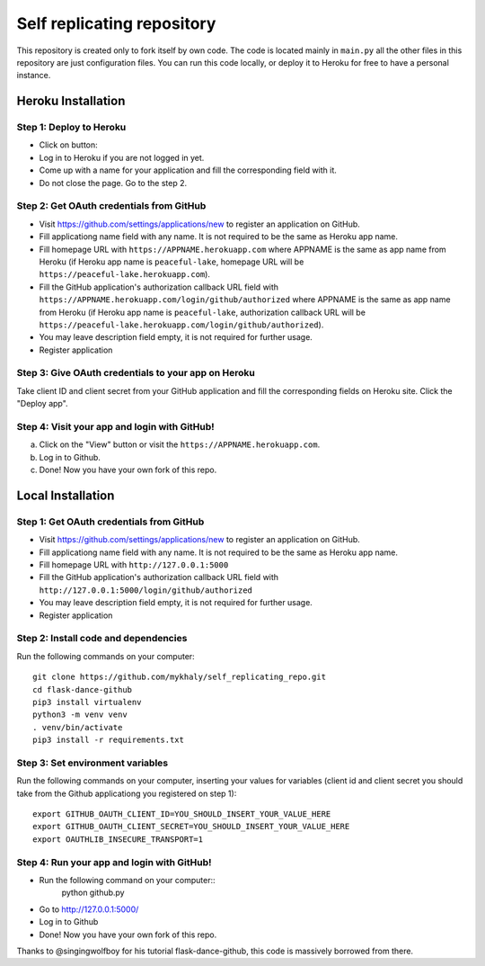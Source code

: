 Self replicating repository
=======================================

This repository is created only to fork itself by own code. 
The code is located mainly in ``main.py`` all the other files 
in this repository are just configuration files. You can run this
code locally, or deploy it to Heroku for free to have a personal instance.

Heroku Installation
```````````````````

Step 1: Deploy to Heroku
------------------------

- Click on button: |heroku-deploy|

- Log in to Heroku if you are not logged in yet.

- Come up with a name for your application and fill the corresponding field with it.

- Do not close the page. Go to the step 2.

Step 2: Get OAuth credentials from GitHub
-----------------------------------------

- Visit https://github.com/settings/applications/new to register an
  application on GitHub. 

- Fill applicationg name field with any name. It is not required to be the
  same as Heroku app name.

- Fill homepage URL with ``https://APPNAME.herokuapp.com`` where 
  APPNAME is the same as app name from Heroku (if Heroku app name is 
  ``peaceful-lake``, homepage URL will be 
  ``https://peaceful-lake.herokuapp.com``).

- Fill the GitHub application's authorization callback URL field with 
  ``https://APPNAME.herokuapp.com/login/github/authorized`` where 
  APPNAME is the same as app name from Heroku (if Heroku app name is 
  ``peaceful-lake``, authorization callback URL will be 
  ``https://peaceful-lake.herokuapp.com/login/github/authorized``).

- You may leave description field empty, it is not required for further usage.

- Register application

Step 3: Give OAuth credentials to your app on Heroku
----------------------------------------------------

Take client ID and client secret from your GitHub application and fill the
corresponding fields on Heroku site. Click the "Deploy app".

Step 4: Visit your app and login with GitHub!
---------------------------------------------

a) Click on the "View" button or visit the ``https://APPNAME.herokuapp.com``. 

b) Log in to Github.

c) Done! Now you have your own fork of this repo.

Local Installation
``````````````````

Step 1: Get OAuth credentials from GitHub
-----------------------------------------

- Visit https://github.com/settings/applications/new to register an
  application on GitHub. 

- Fill applicationg name field with any name. It is not required to be the
  same as Heroku app name.

- Fill homepage URL with ``http://127.0.0.1:5000``

- Fill the GitHub application's authorization callback URL field with 
  ``http://127.0.0.1:5000/login/github/authorized`` 

- You may leave description field empty, it is not required for further usage.

- Register application

Step 2: Install code and dependencies
-------------------------------------

Run the following commands on your computer::

    git clone https://github.com/mykhaly/self_replicating_repo.git
    cd flask-dance-github
    pip3 install virtualenv
    python3 -m venv venv
    . venv/bin/activate
    pip3 install -r requirements.txt

Step 3: Set environment variables
---------------------------------

Run the following commands on your computer, inserting your values for variables
(client id and client secret you should take from the Github applicationg you 
registered on step 1)::

    export GITHUB_OAUTH_CLIENT_ID=YOU_SHOULD_INSERT_YOUR_VALUE_HERE
    export GITHUB_OAUTH_CLIENT_SECRET=YOU_SHOULD_INSERT_YOUR_VALUE_HERE
    export OAUTHLIB_INSECURE_TRANSPORT=1


Step 4: Run your app and login with GitHub!
-------------------------------------------

- Run the following command on your computer::
    python github.py

- Go to http://127.0.0.1:5000/

- Log in to Github

- Done! Now you have your own fork of this repo.

Thanks to @singingwolfboy for his tutorial flask-dance-github, this code
is massively borrowed from there.


.. |heroku-deploy| image:: https://www.herokucdn.com/deploy/button.png
   :target: https://heroku.com/deploy
   :alt: Deploy to Heroku
